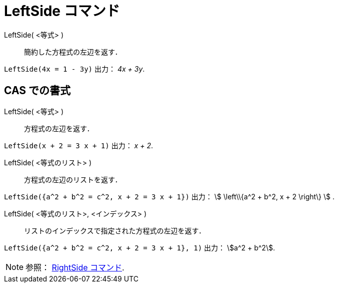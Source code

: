 = LeftSide コマンド
:page-en: commands/LeftSide
ifdef::env-github[:imagesdir: /ja/modules/ROOT/assets/images]

LeftSide( <等式> )::
  簡約した方程式の左辺を返す．

[EXAMPLE]
====

`++LeftSide(4x = 1 - 3y)++` 出力： _4x + 3y_.

====

== CAS での書式

LeftSide( <等式> )::
  方程式の左辺を返す．

[EXAMPLE]
====

`++LeftSide(x + 2 = 3 x + 1)++` 出力： _x + 2_.

====

LeftSide( <等式のリスト> )::
  方程式の左辺のリストを返す．

[EXAMPLE]
====

`++LeftSide({a^2 + b^2 = c^2, x + 2 = 3 x + 1})++` 出力： stem:[ \left\\{a^2 + b^2, x + 2 \right\} ] .

====

LeftSide( <等式のリスト>, <インデックス> )::
  リストのインデックスで指定された方程式の左辺を返す．

[EXAMPLE]
====

`++LeftSide({a^2 + b^2 = c^2, x + 2 = 3 x + 1}, 1)++` 出力： stem:[a^2 + b^2].

====

[NOTE]
====

参照： xref:/commands/RightSide.adoc[RightSide コマンド].

====
